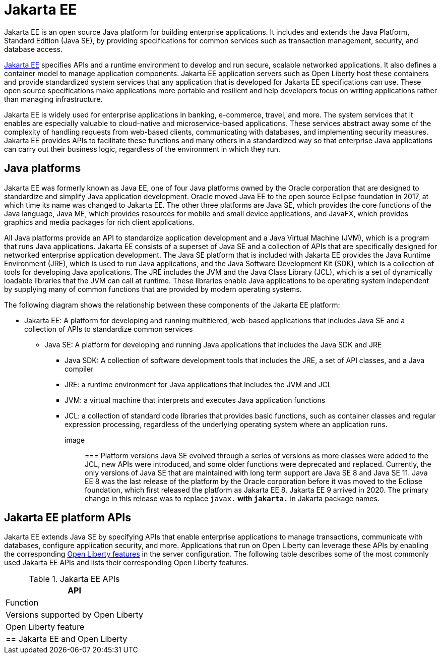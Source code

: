 // Copyright (c) 2021 IBM Corporation and others.
// Licensed under Creative Commons Attribution-NoDerivatives
// 4.0 International (CC BY-ND 4.0)
//   https://creativecommons.org/licenses/by-nd/4.0/
//
// Contributors:
//     IBM Corporation
//
:page-description: Jakarta EE is an open source Java platform for building enterprise applications. It includes and extends the Java Platform, Standard Edition (Java SE), by providing specifications for common standard services such as naming, transaction management, concurrency, security, and database access.
:seo-title: Jakarta EE
:page-layout: general-reference
:page-type: general
= Jakarta EE

Jakarta EE is an open source Java platform for building enterprise applications. It includes and extends the Java Platform, Standard Edition (Java SE), by providing specifications for common services such as transaction management, security, and database access.

https://jakarta.ee[Jakarta EE] specifies APIs and a runtime environment to develop and run secure, scalable networked applications. It also defines a container model to manage application components. Jakarta EE application servers such as Open Liberty host these containers and provide standardized system services that any application that is developed for Jakarta EE specifications can use. These open source specifications make applications more portable and resilient and help developers focus on writing applications rather than managing infrastructure.

Jakarta EE is widely used for enterprise applications in banking, e-commerce, travel, and more. The system services that it enables are especially valuable to cloud-native and microservice-based applications. These services abstract away some of the complexity of handling requests from web-based clients, communicating with databases, and implementing security measures. Jakarta EE provides APIs to facilitate these functions and many others in a standardized way so that enterprise Java applications can carry out their business logic, regardless of the environment in which they run.

== Java platforms

Jakarta EE was formerly known as Java EE, one of four Java platforms owned by the Oracle corporation that are designed to standardize and simplify Java application development. Oracle moved Java EE to the open source Eclipse foundation in 2017, at which time its name was changed to Jakarta EE. The other three platforms are Java SE, which provides the core functions of the Java language, Java ME, which provides resources for mobile and small device applications, and JavaFX, which provides graphics and media packages for rich client applications.

All Java platforms provide an API to standardize application development and a Java Virtual Machine (JVM), which is a program that runs Java applications.
Jakarta EE consists of a superset of Java SE and a collection of APIs that are specifically designed for networked enterprise application development. The Java SE platform that is included with Jakarta EE provides the Java Runtime Environment (JRE), which is used to run Java applications, and the Java Software Development Kit (SDK), which is a collection of tools for developing Java applications. The JRE includes the JVM and the Java Class Library (JCL), which is a set of dynamically loadable libraries that the JVM can call at runtime. These libraries enable Java applications to be operating system independent by supplying many of common functions that are provided by modern operating systems.

The following diagram shows the relationship between these components of the Jakarta EE platform:

* Jakarta EE: A platform for developing and running  multitiered, web-based applications that includes Java SE and a collection of APIs to standardize common services
** Java SE: A platform for developing and running Java applications that includes the Java SDK and JRE
*** Java SDK: A collection of software development tools that includes the JRE, a set of API classes, and a Java compiler
*** JRE: a runtime environment for Java applications that includes the JVM and JCL
*** JVM: a virtual machine that interprets and executes Java application functions
*** JCL: a collection of standard code libraries that provides basic functions, such as container classes and regular expression processing, regardless of the underlying operating system where an application runs.


image::

=== Platform versions
Java SE evolved through a series of versions as more classes were added to the JCL, new APIs were introduced, and some older functions were deprecated and replaced. Currently, the only versions of Java SE that are maintained with long term support are Java SE 8 and Java SE 11.
Java EE 8 was the last release of the platform by the Oracle corporation before it was moved to the Eclipse foundation, which first released the platform as Jakarta EE 8. Jakarta EE 9 arrived in 2020. The primary change in this release was to replace `javax.*` with `jakarta.*` in Jakarta package names.

== Jakarta EE platform APIs

Jakarta EE extends Java SE by specifying APIs that enable enterprise applications to manage transactions, communicate with databases, configure application security, and more. Applications that run on Open Liberty can leverage these APIs by enabling the corresponding xref:reference:feature/feature-overview.adoc[Open Liberty features] in the server configuration. The following table describes some of the most commonly used Jakarta EE APIs and lists their corresponding Open Liberty features.

.Jakarta EE APIs
[%header]
|===

|API
|Function
|Versions supported by Open Liberty 
|Open Liberty feature

|

== Jakarta EE and Open Liberty
